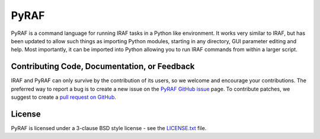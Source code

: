 =====
PyRAF
=====

|CI Status| |Release|

PyRAF is a command language for running IRAF tasks in a Python like
environment. It works very similar to IRAF, but has been updated to
allow such things as importing Python modules, starting in any
directory, GUI parameter editing and help. Most importantly, it can be
imported into Python allowing you to run IRAF commands from within a
larger script.

Contributing Code, Documentation, or Feedback
---------------------------------------------

IRAF and PyRAF can only survive by the contribution of its users, so
we welcome and encourage your contributions. The preferred way to
report a bug is to create a new issue on the `PyRAF GitHub
issue <https://github.com/iraf-community/pyraf/issues>`_ page.  To
contribute patches, we suggest to create a `pull request on
GitHub <https://github.com/iraf-community/pyraf/pulls>`_.

License
-------

PyRAF is licensed under a 3-clause BSD style license - see the
`LICENSE.txt <LICENSE.txt>`_ file.

.. |CI Status| image:: https://github.com/iraf-community/pyraf/actions/workflows/citest.yml/badge.svg
    :target: https://github.com/iraf-community/pyraf/actions
    :alt: Pyraf CI Status

.. |Release| image:: https://img.shields.io/github/release/iraf-community/pyraf.svg
    :target: https://github.com/iraf.community/pyraf/releases/latest
    :alt: Pyraf release
